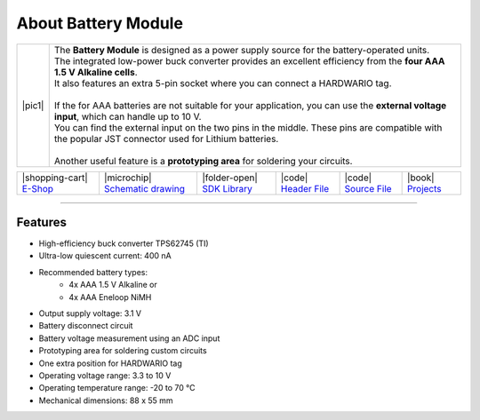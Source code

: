 ####################
About Battery Module
####################

.. |pic1| thumbnail:: ../_static/hardware/about-battery/battery-module.png
    :width: 300em
    :height: 300em

+------------------------+------------------------------------------------------------------------------------------------------------------------------------------------------+
| |pic1|                 | | The **Battery Module** is designed as a power supply source for the battery-operated units.                                                        |
|                        | | The integrated low-power buck converter provides an excellent efficiency from the **four AAA 1.5 V Alkaline cells**.                               |
|                        | | It also features an extra 5-pin socket where you can connect a HARDWARIO tag.                                                                      |
|                        | |                                                                                                                                                    |
|                        | | If the for AAA batteries are not suitable for your application, you can use the **external voltage input**, which can handle up to 10 V.           |
|                        | | You can find the external input on the two pins in the middle. These pins are compatible with the popular JST connector used for Lithium batteries.|
|                        | |                                                                                                                                                    |
|                        | | Another useful feature is a **prototyping area** for soldering your circuits.                                                                      |
+------------------------+------------------------------------------------------------------------------------------------------------------------------------------------------+


+------------------------------------------------------------------------+---------------------------------------------------------------------------------------------------------------+-------------------------------------------------------------------------------------+------------------------------------------------------------------------------------------------------+------------------------------------------------------------------------------------------------------+--------------------------------------------------------------------------------+
| |shopping-cart| `E-Shop <https://shop.hardwario.com/battery-module/>`_ | |microchip| `Schematic drawing <https://github.com/hardwario/bc-hardware/tree/master/out/bc-module-battery>`_ | |folder-open| `SDK Library <https://sdk.hardwario.com/group__bc__module__battery>`_ | |code| `Header File <https://github.com/hardwario/bcf-sdk/blob/master/bcl/inc/bc_module_battery.h>`_ | |code| `Source File <https://github.com/hardwario/bcf-sdk/blob/master/bcl/src/bc_module_battery.c>`_ | |book| `Projects <https://www.hackster.io/hardwario/projects?part_id=737348>`_ |
+------------------------------------------------------------------------+---------------------------------------------------------------------------------------------------------------+-------------------------------------------------------------------------------------+------------------------------------------------------------------------------------------------------+------------------------------------------------------------------------------------------------------+--------------------------------------------------------------------------------+

----------------------------------------------------------------------------------------------

********
Features
********

- High-efficiency buck converter TPS62745 (TI)
- Ultra-low quiescent current: 400 nA
- Recommended battery types:
    - 4x AAA 1.5 V Alkaline or
    - 4x AAA Eneloop NiMH
- Output supply voltage: 3.1 V
- Battery disconnect circuit
- Battery voltage measurement using an ADC input
- Prototyping area for soldering custom circuits
- One extra position for HARDWARIO tag
- Operating voltage range: 3.3 to 10 V
- Operating temperature range: -20 to 70 °C
- Mechanical dimensions: 88 x 55 mm

